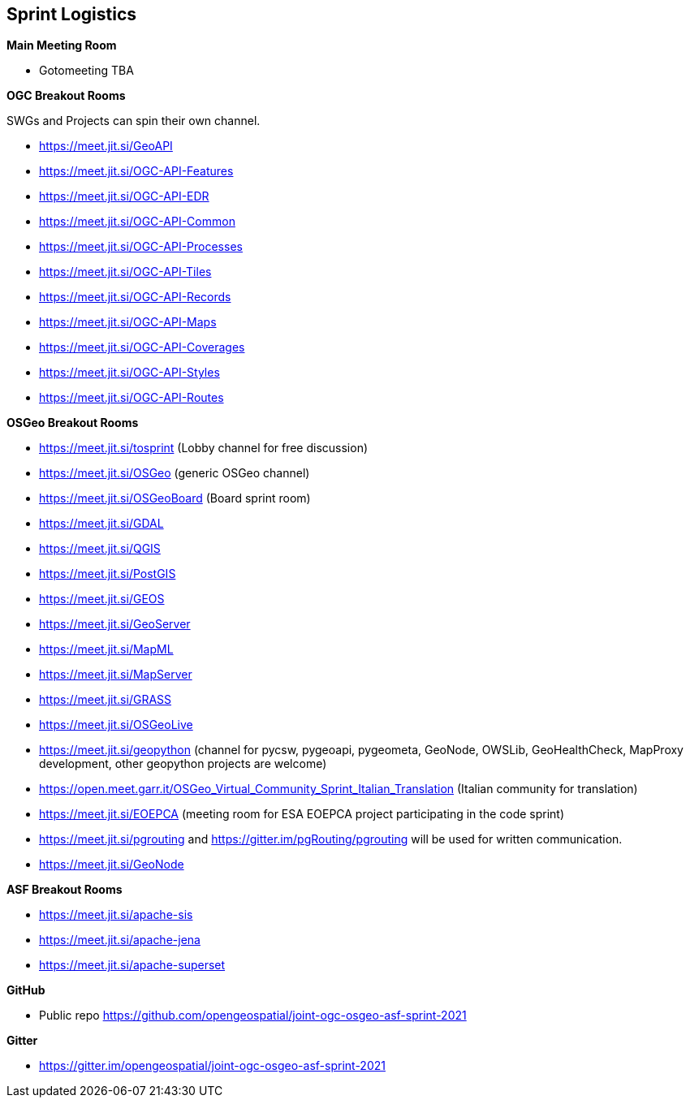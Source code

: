 == Sprint Logistics

*Main Meeting Room*

** Gotomeeting TBA

*OGC Breakout Rooms*

SWGs and Projects can spin their own channel.

* https://meet.jit.si/GeoAPI
* https://meet.jit.si/OGC-API-Features
* https://meet.jit.si/OGC-API-EDR
* https://meet.jit.si/OGC-API-Common
* https://meet.jit.si/OGC-API-Processes
* https://meet.jit.si/OGC-API-Tiles
* https://meet.jit.si/OGC-API-Records
* https://meet.jit.si/OGC-API-Maps
* https://meet.jit.si/OGC-API-Coverages
* https://meet.jit.si/OGC-API-Styles
* https://meet.jit.si/OGC-API-Routes


*OSGeo Breakout Rooms*

* https://meet.jit.si/tosprint (Lobby channel for free discussion)
* https://meet.jit.si/OSGeo (generic OSGeo channel)
* https://meet.jit.si/OSGeoBoard (Board sprint room)
* https://meet.jit.si/GDAL
* https://meet.jit.si/QGIS
* https://meet.jit.si/PostGIS
* https://meet.jit.si/GEOS
* https://meet.jit.si/GeoServer
* https://meet.jit.si/MapML
* https://meet.jit.si/MapServer
* https://meet.jit.si/GRASS
* https://meet.jit.si/OSGeoLive
* https://meet.jit.si/geopython (channel for pycsw, pygeoapi, pygeometa, GeoNode, OWSLib, GeoHealthCheck, MapProxy development, other geopython projects are welcome)
* https://open.meet.garr.it/OSGeo_Virtual_Community_Sprint_Italian_Translation (Italian community for translation)
* https://meet.jit.si/EOEPCA (meeting room for ESA EOEPCA project participating in the code sprint)
* https://meet.jit.si/pgrouting and https://gitter.im/pgRouting/pgrouting will be used for written communication.
* https://meet.jit.si/GeoNode

*ASF Breakout Rooms*

* https://meet.jit.si/apache-sis
* https://meet.jit.si/apache-jena
* https://meet.jit.si/apache-superset

*GitHub*

* Public repo https://github.com/opengeospatial/joint-ogc-osgeo-asf-sprint-2021

*Gitter*

* https://gitter.im/opengeospatial/joint-ogc-osgeo-asf-sprint-2021
